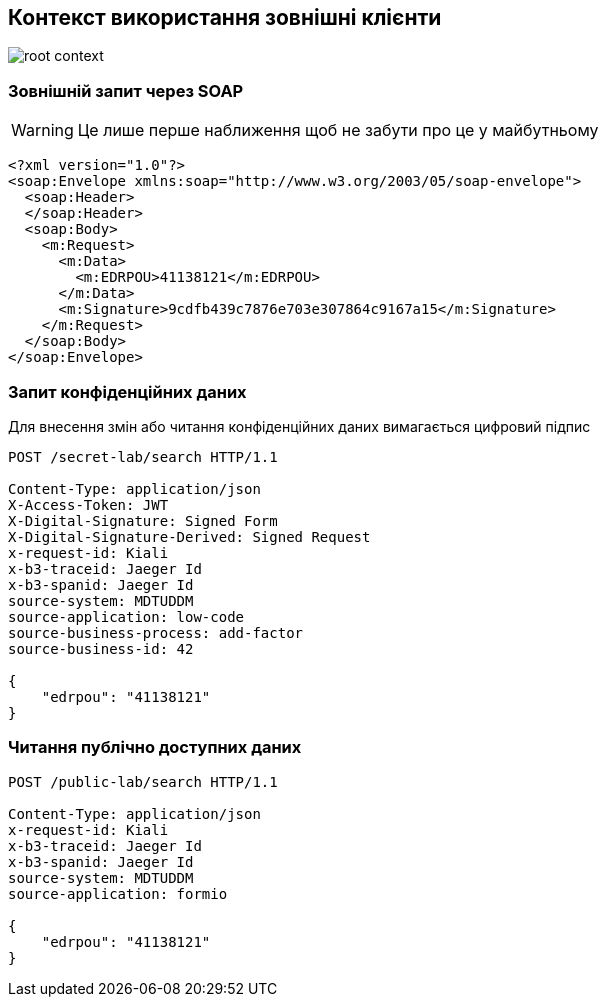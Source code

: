 == Контекст використання зовнішні клієнти

image::root-context.svg[]

=== Зовнішній запит через SOAP

[WARNING]
Це лише перше наближення щоб не забути про це у майбутньому 

[source, xml]
----
<?xml version="1.0"?>
<soap:Envelope xmlns:soap="http://www.w3.org/2003/05/soap-envelope">
  <soap:Header>
  </soap:Header>
  <soap:Body>
    <m:Request>
      <m:Data>
        <m:EDRPOU>41138121</m:EDRPOU>
      </m:Data>
      <m:Signature>9cdfb439c7876e703e307864c9167a15</m:Signature>
    </m:Request>
  </soap:Body>
</soap:Envelope>
----

=== Запит конфіденційних даних
Для внесення змін або читання конфіденційних даних вимагається цифровий підпис

[source]
----
POST /secret-lab/search HTTP/1.1

Content-Type: application/json
X-Access-Token: JWT
X-Digital-Signature: Signed Form
X-Digital-Signature-Derived: Signed Request
x-request-id: Kiali
x-b3-traceid: Jaeger Id
x-b3-spanid: Jaeger Id
source-system: MDTUDDM
source-application: low-code
source-business-process: add-factor
source-business-id: 42

{
    "edrpou": "41138121"
}
----

=== Читання публічно доступних даних 
[source]
----
POST /public-lab/search HTTP/1.1

Content-Type: application/json
x-request-id: Kiali
x-b3-traceid: Jaeger Id
x-b3-spanid: Jaeger Id
source-system: MDTUDDM
source-application: formio

{
    "edrpou": "41138121"
}
----